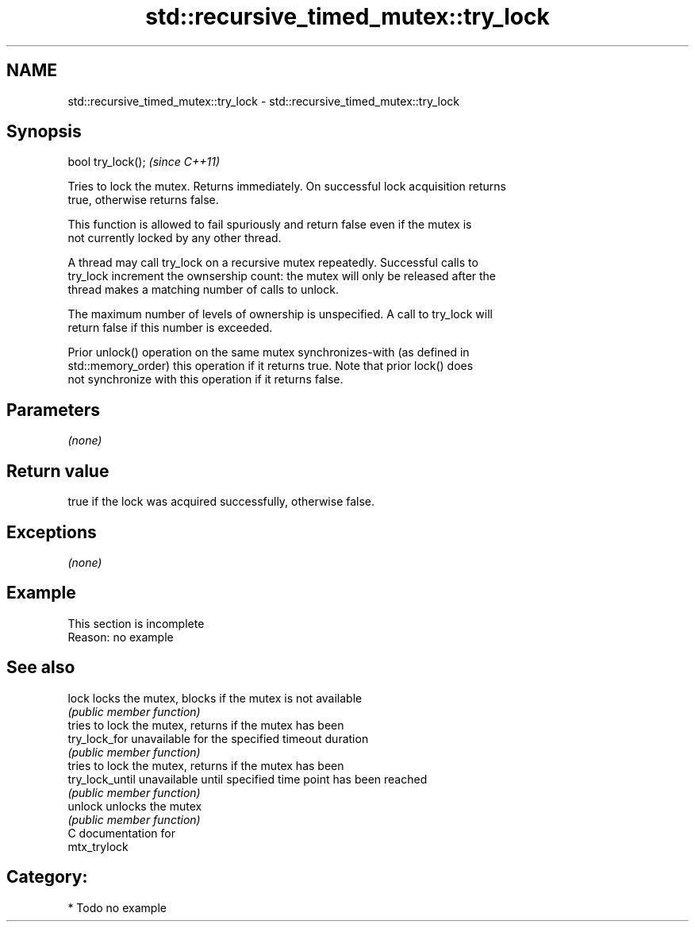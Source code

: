 .TH std::recursive_timed_mutex::try_lock 3 "2018.03.28" "http://cppreference.com" "C++ Standard Libary"
.SH NAME
std::recursive_timed_mutex::try_lock \- std::recursive_timed_mutex::try_lock

.SH Synopsis
   bool try_lock();  \fI(since C++11)\fP

   Tries to lock the mutex. Returns immediately. On successful lock acquisition returns
   true, otherwise returns false.

   This function is allowed to fail spuriously and return false even if the mutex is
   not currently locked by any other thread.

   A thread may call try_lock on a recursive mutex repeatedly. Successful calls to
   try_lock increment the ownsership count: the mutex will only be released after the
   thread makes a matching number of calls to unlock.

   The maximum number of levels of ownership is unspecified. A call to try_lock will
   return false if this number is exceeded.

   Prior unlock() operation on the same mutex synchronizes-with (as defined in
   std::memory_order) this operation if it returns true. Note that prior lock() does
   not synchronize with this operation if it returns false.

.SH Parameters

   \fI(none)\fP

.SH Return value

   true if the lock was acquired successfully, otherwise false.

.SH Exceptions

   \fI(none)\fP

.SH Example

    This section is incomplete
    Reason: no example

.SH See also

   lock           locks the mutex, blocks if the mutex is not available
                  \fI(public member function)\fP
                  tries to lock the mutex, returns if the mutex has been
   try_lock_for   unavailable for the specified timeout duration
                  \fI(public member function)\fP
                  tries to lock the mutex, returns if the mutex has been
   try_lock_until unavailable until specified time point has been reached
                  \fI(public member function)\fP
   unlock         unlocks the mutex
                  \fI(public member function)\fP
   C documentation for
   mtx_trylock

.SH Category:

     * Todo no example
